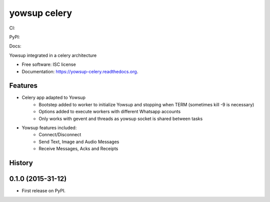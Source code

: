 ===============================
yowsup celery
===============================


CI:

.. image:: https://img.shields.io/travis/jlmadurga/yowsup-celery.svg
        :target: https://travis-ci.org/jlmadurga/yowsup-celery

.. image:: http://codecov.io/github/jlmadurga/yowsup-celery/coverage.svg?branch=master 
    :alt: Coverage
    :target: http://codecov.io/github/jlmadurga/yowsup-celery?branch=master

.. image:: https://requires.io/github/jlmadurga/yowsup-celery/requirements.svg?branch=master
     :target: https://requires.io/github/jlmadurga/yowsup-celery/requirements/?branch=master
     :alt: Requirements Status

PyPI:


.. image:: https://img.shields.io/pypi/v/yowsup-celery.svg
        :target: https://pypi.python.org/pypi/yowsup-celery

Docs:

.. image:: https://readthedocs.org/projects/yowsup-celery/badge/?version=latest
        :target: https://readthedocs.org/projects/yowsup-celery/?badge=latest
        :alt: Documentation Status


Yowsup integrated in a celery architecture

* Free software: ISC license
* Documentation: https://yowsup-celery.readthedocs.org.

Features
--------

* Celery app adapted to Yowsup
 	* Bootstep added to worker to initialize Yowsup and stopping when TERM (sometimes kill -9 is necessary)
 	* Options added to execute workers with different Whatsapp accounts
 	* Only works with gevent and threads as yowsup socket is shared between tasks


* Yowsup features included:
 	* Connect/Disconnect
 	* Send Text, Image and Audio Messages
 	* Receive Messages, Acks and Receipts





History
-------

0.1.0 (2015-31-12)
---------------------

* First release on PyPI.


